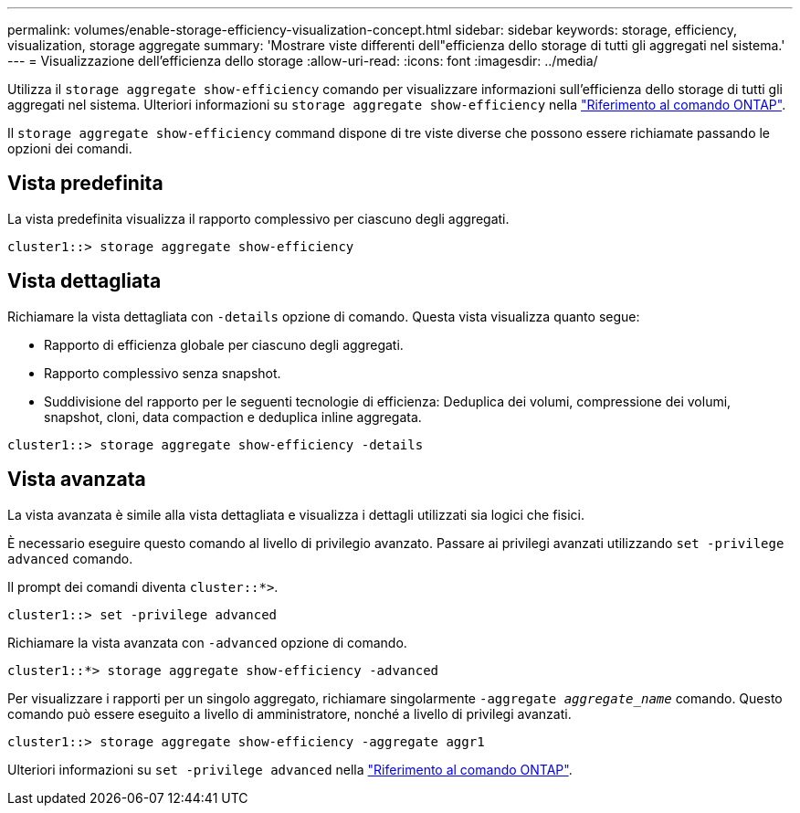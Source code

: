 ---
permalink: volumes/enable-storage-efficiency-visualization-concept.html 
sidebar: sidebar 
keywords: storage, efficiency, visualization, storage aggregate 
summary: 'Mostrare viste differenti dell"efficienza dello storage di tutti gli aggregati nel sistema.' 
---
= Visualizzazione dell'efficienza dello storage
:allow-uri-read: 
:icons: font
:imagesdir: ../media/


[role="lead"]
Utilizza il `storage aggregate show-efficiency` comando per visualizzare informazioni sull'efficienza dello storage di tutti gli aggregati nel sistema. Ulteriori informazioni su `storage aggregate show-efficiency` nella link:https://docs.netapp.com/us-en/ontap-cli/storage-aggregate-show-efficiency.html["Riferimento al comando ONTAP"^].

Il `storage aggregate show-efficiency` command dispone di tre viste diverse che possono essere richiamate passando le opzioni dei comandi.



== Vista predefinita

La vista predefinita visualizza il rapporto complessivo per ciascuno degli aggregati.

`cluster1::> storage aggregate show-efficiency`



== Vista dettagliata

Richiamare la vista dettagliata con `-details` opzione di comando. Questa vista visualizza quanto segue:

* Rapporto di efficienza globale per ciascuno degli aggregati.
* Rapporto complessivo senza snapshot.
* Suddivisione del rapporto per le seguenti tecnologie di efficienza: Deduplica dei volumi, compressione dei volumi, snapshot, cloni, data compaction e deduplica inline aggregata.


`cluster1::> storage aggregate show-efficiency -details`



== Vista avanzata

La vista avanzata è simile alla vista dettagliata e visualizza i dettagli utilizzati sia logici che fisici.

È necessario eseguire questo comando al livello di privilegio avanzato. Passare ai privilegi avanzati utilizzando `set -privilege advanced` comando.

Il prompt dei comandi diventa `cluster::*>`.

`cluster1::> set -privilege advanced`

Richiamare la vista avanzata con `-advanced` opzione di comando.

`cluster1::*> storage aggregate show-efficiency -advanced`

Per visualizzare i rapporti per un singolo aggregato, richiamare singolarmente `-aggregate _aggregate_name_` comando. Questo comando può essere eseguito a livello di amministratore, nonché a livello di privilegi avanzati.

`cluster1::> storage aggregate show-efficiency -aggregate aggr1`

Ulteriori informazioni su `set -privilege advanced` nella link:https://docs.netapp.com/us-en/ontap-cli/set.html["Riferimento al comando ONTAP"^].
